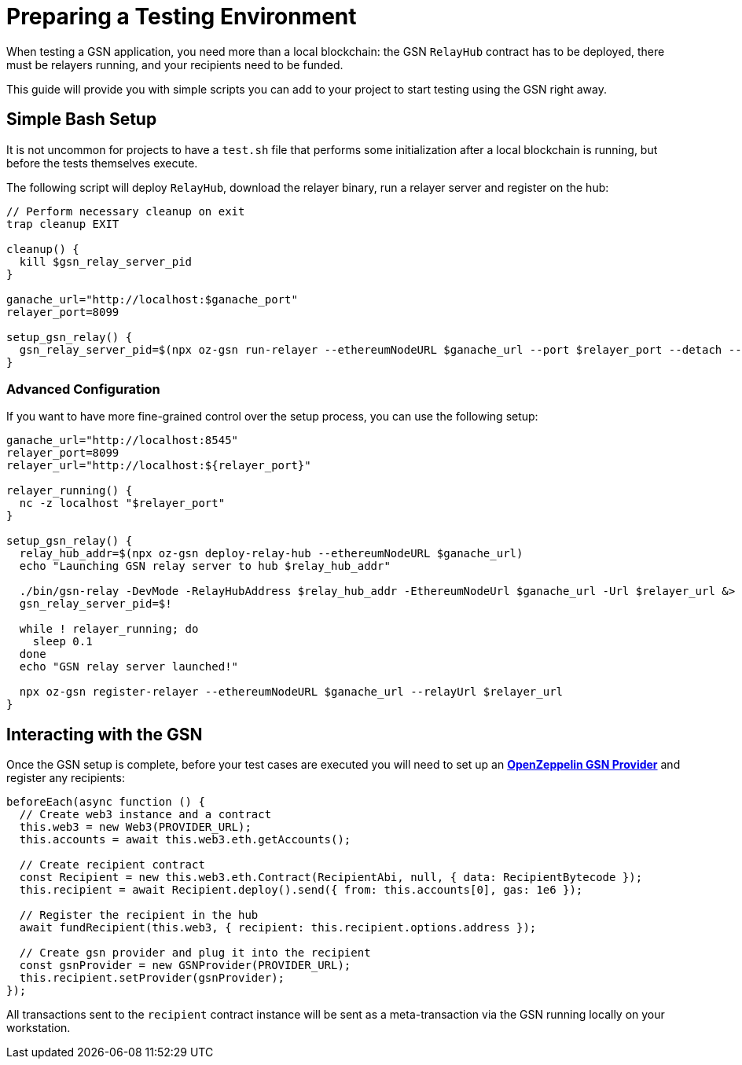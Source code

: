 = Preparing a Testing Environment

When testing a GSN application, you need more than a local blockchain: the GSN `RelayHub` contract has to be deployed, there must be relayers running, and your recipients need to be funded.

This guide will provide you with simple scripts you can add to your project to start testing using the GSN right away.

== Simple Bash Setup

It is not uncommon for projects to have a `test.sh` file that performs some initialization after a local blockchain is running, but before the tests themselves execute.

The following script will deploy `RelayHub`, download the relayer binary, run a relayer server and register on the hub:

```console
// Perform necessary cleanup on exit
trap cleanup EXIT

cleanup() {
  kill $gsn_relay_server_pid
}

ganache_url="http://localhost:$ganache_port"
relayer_port=8099

setup_gsn_relay() {
  gsn_relay_server_pid=$(npx oz-gsn run-relayer --ethereumNodeURL $ganache_url --port $relayer_port --detach --quiet)
}
```

=== Advanced Configuration

If you want to have more fine-grained control over the setup process, you can use the following setup:

```console
ganache_url="http://localhost:8545"
relayer_port=8099
relayer_url="http://localhost:${relayer_port}"

relayer_running() {
  nc -z localhost "$relayer_port"
}

setup_gsn_relay() {
  relay_hub_addr=$(npx oz-gsn deploy-relay-hub --ethereumNodeURL $ganache_url)
  echo "Launching GSN relay server to hub $relay_hub_addr"

  ./bin/gsn-relay -DevMode -RelayHubAddress $relay_hub_addr -EthereumNodeUrl $ganache_url -Url $relayer_url &> /dev/null &
  gsn_relay_server_pid=$!

  while ! relayer_running; do
    sleep 0.1
  done
  echo "GSN relay server launched!"

  npx oz-gsn register-relayer --ethereumNodeURL $ganache_url --relayUrl $relayer_url
}
```

== Interacting with the GSN

Once the GSN setup is complete, before your test cases are executed you will need to set up an xref:gsn-provider::index.adoc[*OpenZeppelin GSN Provider*] and register any recipients:

```javascript
beforeEach(async function () {
  // Create web3 instance and a contract
  this.web3 = new Web3(PROVIDER_URL);
  this.accounts = await this.web3.eth.getAccounts();

  // Create recipient contract
  const Recipient = new this.web3.eth.Contract(RecipientAbi, null, { data: RecipientBytecode });
  this.recipient = await Recipient.deploy().send({ from: this.accounts[0], gas: 1e6 });

  // Register the recipient in the hub
  await fundRecipient(this.web3, { recipient: this.recipient.options.address });

  // Create gsn provider and plug it into the recipient
  const gsnProvider = new GSNProvider(PROVIDER_URL);
  this.recipient.setProvider(gsnProvider);
});
```

All transactions sent to the `recipient` contract instance will be sent as a meta-transaction via the GSN running locally on your workstation.
